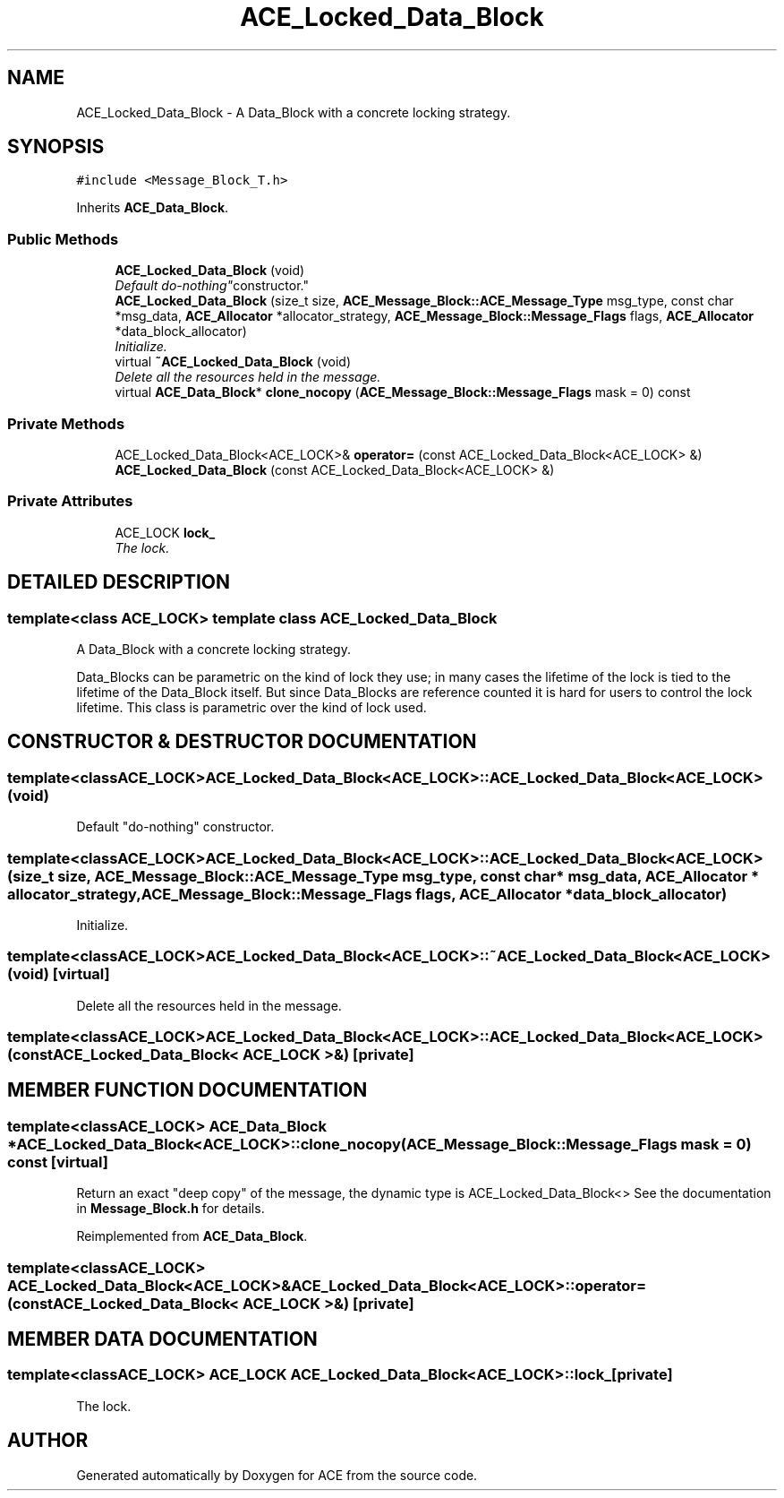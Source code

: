 .TH ACE_Locked_Data_Block 3 "5 Oct 2001" "ACE" \" -*- nroff -*-
.ad l
.nh
.SH NAME
ACE_Locked_Data_Block \- A Data_Block with a concrete locking strategy. 
.SH SYNOPSIS
.br
.PP
\fC#include <Message_Block_T.h>\fR
.PP
Inherits \fBACE_Data_Block\fR.
.PP
.SS Public Methods

.in +1c
.ti -1c
.RI "\fBACE_Locked_Data_Block\fR (void)"
.br
.RI "\fIDefault "do-nothing" constructor.\fR"
.ti -1c
.RI "\fBACE_Locked_Data_Block\fR (size_t size, \fBACE_Message_Block::ACE_Message_Type\fR msg_type, const char *msg_data, \fBACE_Allocator\fR *allocator_strategy, \fBACE_Message_Block::Message_Flags\fR flags, \fBACE_Allocator\fR *data_block_allocator)"
.br
.RI "\fIInitialize.\fR"
.ti -1c
.RI "virtual \fB~ACE_Locked_Data_Block\fR (void)"
.br
.RI "\fIDelete all the resources held in the message.\fR"
.ti -1c
.RI "virtual \fBACE_Data_Block\fR* \fBclone_nocopy\fR (\fBACE_Message_Block::Message_Flags\fR mask = 0) const"
.br
.in -1c
.SS Private Methods

.in +1c
.ti -1c
.RI "ACE_Locked_Data_Block<ACE_LOCK>& \fBoperator=\fR (const ACE_Locked_Data_Block<ACE_LOCK> &)"
.br
.ti -1c
.RI "\fBACE_Locked_Data_Block\fR (const ACE_Locked_Data_Block<ACE_LOCK> &)"
.br
.in -1c
.SS Private Attributes

.in +1c
.ti -1c
.RI "ACE_LOCK \fBlock_\fR"
.br
.RI "\fIThe lock.\fR"
.in -1c
.SH DETAILED DESCRIPTION
.PP 

.SS template<class ACE_LOCK>  template class ACE_Locked_Data_Block
A Data_Block with a concrete locking strategy.
.PP
.PP
 Data_Blocks can be parametric on the kind of lock they use; in many cases the lifetime of the lock is tied to the lifetime of the Data_Block itself. But since Data_Blocks are reference counted it is hard for users to control the lock lifetime. This class is parametric over the kind of lock used. 
.PP
.SH CONSTRUCTOR & DESTRUCTOR DOCUMENTATION
.PP 
.SS template<classACE_LOCK> ACE_Locked_Data_Block<ACE_LOCK>::ACE_Locked_Data_Block<ACE_LOCK> (void)
.PP
Default "do-nothing" constructor.
.PP
.SS template<classACE_LOCK> ACE_Locked_Data_Block<ACE_LOCK>::ACE_Locked_Data_Block<ACE_LOCK> (size_t size, \fBACE_Message_Block::ACE_Message_Type\fR msg_type, const char * msg_data, \fBACE_Allocator\fR * allocator_strategy, \fBACE_Message_Block::Message_Flags\fR flags, \fBACE_Allocator\fR * data_block_allocator)
.PP
Initialize.
.PP
.SS template<classACE_LOCK> ACE_Locked_Data_Block<ACE_LOCK>::~ACE_Locked_Data_Block<ACE_LOCK> (void)\fC [virtual]\fR
.PP
Delete all the resources held in the message.
.PP
.SS template<classACE_LOCK> ACE_Locked_Data_Block<ACE_LOCK>::ACE_Locked_Data_Block<ACE_LOCK> (const ACE_Locked_Data_Block< ACE_LOCK >&)\fC [private]\fR
.PP
.SH MEMBER FUNCTION DOCUMENTATION
.PP 
.SS template<classACE_LOCK> \fBACE_Data_Block\fR * ACE_Locked_Data_Block<ACE_LOCK>::clone_nocopy (\fBACE_Message_Block::Message_Flags\fR mask = 0) const\fC [virtual]\fR
.PP
Return an exact "deep copy" of the message, the dynamic type is ACE_Locked_Data_Block<> See the documentation in \fBMessage_Block.h\fR for details. 
.PP
Reimplemented from \fBACE_Data_Block\fR.
.SS template<classACE_LOCK> ACE_Locked_Data_Block<ACE_LOCK>& ACE_Locked_Data_Block<ACE_LOCK>::operator= (const ACE_Locked_Data_Block< ACE_LOCK >&)\fC [private]\fR
.PP
.SH MEMBER DATA DOCUMENTATION
.PP 
.SS template<classACE_LOCK> ACE_LOCK ACE_Locked_Data_Block<ACE_LOCK>::lock_\fC [private]\fR
.PP
The lock.
.PP


.SH AUTHOR
.PP 
Generated automatically by Doxygen for ACE from the source code.